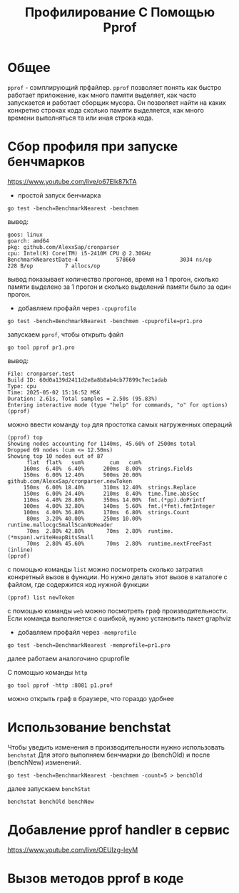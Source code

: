 #+title: Профилирование С Помощью Pprof

* Общее
=pprof= - сэмплирующий прфайлер.
=pprof= позволяет понять как быстро работает приложение, как много памяти выделяет, как часто запускается и работает сборщик мусора. Он позволяет найти на каких конкретно строках кода сколько памяти выделяется, как много времени выполняться та или иная строка кода.

* Сбор профиля при запуске бенчмарков
https://www.youtube.com/live/o67Elk87kTA

- простой запуск бенчмарка
#+begin_src
go test -bench=BenchmarkNearest -benchmem
#+end_src
вывод:
#+begin_src
goos: linux
goarch: amd64
pkg: github.com/AlexxSap/cronparser
cpu: Intel(R) Core(TM) i5-2410M CPU @ 2.30GHz
BenchmarkNearestDate-4            578660              3034 ns/op             228 B/op          7 allocs/op
#+end_src
вывод показывает количество прогонов, время на 1 прогон, сколько памяти выделено за 1 прогон и сколько выделений памяти было за один прогон.

- добавляем профайл через =-cpuprofile=
#+begin_src
go test -bench=BenchmarkNearest -benchmem -cpuprofile=pr1.pro
#+end_src
запускаем =pprof=, чтобы открыть файл
#+begin_src
go tool pprof pr1.pro
#+end_src
вывод:
#+begin_src
File: cronparser.test
Build ID: 60d0a139d2411d2e8a8b8ab4cb77899c7ec1adab
Type: cpu
Time: 2025-05-02 15:16:52 MSK
Duration: 2.61s, Total samples = 2.50s (95.83%)
Entering interactive mode (type "help" for commands, "o" for options)
(pprof)
#+end_src
можно ввести команду =top= для простотка самых нагруженных операций
#+begin_src
(pprof) top
Showing nodes accounting for 1140ms, 45.60% of 2500ms total
Dropped 69 nodes (cum <= 12.50ms)
Showing top 10 nodes out of 87
      flat  flat%   sum%        cum   cum%
     160ms  6.40%  6.40%      200ms  8.00%  strings.Fields
     150ms  6.00% 12.40%      500ms 20.00%  github.com/AlexxSap/cronparser.newToken
     150ms  6.00% 18.40%      310ms 12.40%  strings.Replace
     150ms  6.00% 24.40%      210ms  8.40%  time.Time.absSec
     110ms  4.40% 28.80%      350ms 14.00%  fmt.(*pp).doPrintf
     100ms  4.00% 32.80%      140ms  5.60%  fmt.(*fmt).fmtInteger
     100ms  4.00% 36.80%      170ms  6.80%  strings.Count
      80ms  3.20% 40.00%      250ms 10.00%  runtime.mallocgcSmallScanNoHeader
      70ms  2.80% 42.80%       70ms  2.80%  runtime.(*mspan).writeHeapBitsSmall
      70ms  2.80% 45.60%       70ms  2.80%  runtime.nextFreeFast (inline)
(pprof)
#+end_src

с помощью команды =list= можно посмотреть сколько затратил конкретный вызов в функции. Но нужно делать этот вызов в каталоге с файлом, где содержится код нужной функции
#+begin_src
(pprof) list newToken
#+end_src

с помощью команды =web= можно посмотреть граф производительности.
Если команда выполняется с ошибкой, нужно установить пакет graphviz

- добавляем профайл через =-memprofile=
#+begin_src
go test -bench=BenchmarkNearest -memprofile=pr1.pro
#+end_src

далее работаем аналогочино cpuprofile

С помощью команды =http=
#+begin_src
go tool pprof -http :8081 p1.prof
#+end_src
можно открыть граф в браузере, что гораздо удобнее

* Использование benchstat
Чтобы уведить изменения в производительности нужно использовать =benchstat=
Для этого выполняем бенчмарки до (benchOld) и после (benchNew) изменений.
#+begin_src
go test -bench=BenchmarkNearest -benchmem -count=5 > benchOld
#+end_src
далее запускаем =benchStat=
#+begin_src
benchstat benchOld benchNew
#+end_src

* Добавление pprof handler в сервис
https://www.youtube.com/live/OEUIzg-IeyM

* Вызов методов pprof в коде
